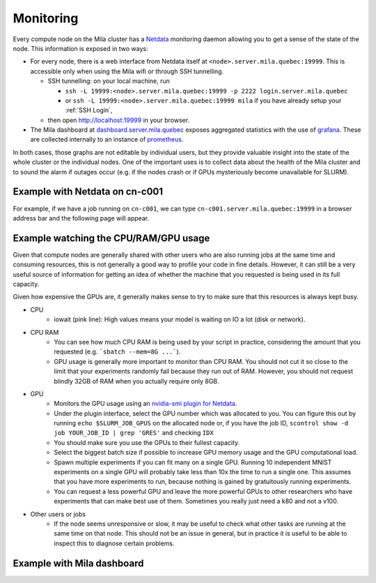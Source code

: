 Monitoring
==========

Every compute node on the Mila cluster has a `Netdata <https://www.netdata.cloud/>`_
monitoring daemon allowing you to get a sense of the state of the node.
This information is exposed in two ways:

* For every node, there is a web interface from Netdata itself at ``<node>.server.mila.quebec:19999``.
  This is accessible only when using the Mila wifi or through SSH tunnelling.

  * SSH tunnelling: on your local machine, run 
    
    * ``ssh -L 19999:<node>.server.mila.quebec:19999 -p 2222 
      login.server.mila.quebec`` 
    * or ``ssh -L 19999:<node>.server.mila.quebec:19999 mila`` if you have 
      already setup your :ref:`SSH Login`,
  * then open http://localhost:19999 in your browser.
* The Mila dashboard at `dashboard.server.mila.quebec <https://dashboard.server.mila.quebec/>`_
  exposes aggregated statistics with the use of `grafana <https://grafana.com/>`_.
  These are collected internally to an instance of `prometheus <https://prometheus.io/>`_.

In both cases, those graphs are not editable by individual users,
but they provide valuable insight into the state of the whole cluster
or the individual nodes.
One of the important uses is to collect data about the health
of the Mila cluster and to sound the alarm if outages occur
(e.g. if the nodes crash or if GPUs mysteriously become unavailable for SLURM).


Example with Netdata on cn-c001
-------------------------------

For example, if we have a job running on ``cn-c001``, we can type
``cn-c001.server.mila.quebec:19999`` in a browser address bar and the following
page will appear.

.. image:: monitoring.png
    :align: center
    :alt: monitoring.png


Example watching the CPU/RAM/GPU usage
--------------------------------------

Given that compute nodes are generally shared
with other users who are also running jobs at the same time and
consuming resources, this is not generally a good way to profile your code
in fine details.
However, it can still be a very useful source of information
for getting an idea of whether the machine that you requested is being
used in its full capacity.

Given how expensive the GPUs are, it generally makes sense to try to
make sure that this resources is always kept busy.

* CPU
    * iowait (pink line): High values means your model is waiting on IO a lot (disk or network).

.. image:: monitoring_cpu.png
    :align: center
    :alt: monitoring_cpu.png

* CPU RAM
    * You can see how much CPU RAM is being used by your script in practice,
      considering the amount that you requested (e.g. ```sbatch --mem=8G ...```).
    * GPU usage is generally more important to monitor than CPU RAM.
      You should not cut it so close to the limit that your experiments randomly fail
      because they run out of RAM. However, you should not request blindly 32GB of RAM
      when you actually require only 8GB.

.. image:: monitoring_ram.png
    :align: center
    :alt: monitoring_ram.png

* GPU
    * Monitors the GPU usage using an `nvidia-smi plugin for Netdata <https://learn.netdata.cloud/docs/agent/collectors/python.d.plugin/nvidia_smi/>`_.
    * Under the plugin interface, select the GPU number which was allocated to
      you. You can figure this out by running ``echo $SLURM_JOB_GPUS`` on the 
      allocated node or, if you have the job ID, 
      ``scontrol show -d job YOUR_JOB_ID | grep 'GRES'`` and checking ``IDX``
    * You should make sure you use the GPUs to their fullest capacity.
    * Select the biggest batch size if possible to increase GPU memory usage and
      the GPU computational load.
    * Spawn multiple experiments if you can fit many on a single GPU.
      Running 10 independent MNIST experiments on a single GPU will probably take
      less than 10x the time to run a single one. This assumes that you have more
      experiments to run, because nothing is gained by gratuitously running experiments.
    * You can request a less powerful GPU and leave the more powerful GPUs
      to other researchers who have experiments that can make best use of them.
      Sometimes you really just need a k80 and not a v100.

.. image:: monitoring_gpu.png
    :align: center
    :alt: monitoring_gpu.png

* Other users or jobs
    * If the node seems unresponsive or slow,
      it may be useful to check what other tasks are
      running at the same time on that node.
      This should not be an issue in general,
      but in practice it is useful to be able to
      inspect this to diagnose certain problems.

.. image:: monitoring_users.png
    :align: center
    :alt: monitoring_users.png




Example with Mila dashboard
---------------------------

.. image:: mila_dashboard_2021-06-15.png
    :align: center
    :alt: mila_dashboard_2021-06-15.png

